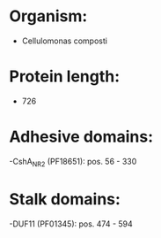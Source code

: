 * Organism:
- Cellulomonas composti
* Protein length:
- 726
* Adhesive domains:
-CshA_NR2 (PF18651): pos. 56 - 330
* Stalk domains:
-DUF11 (PF01345): pos. 474 - 594

